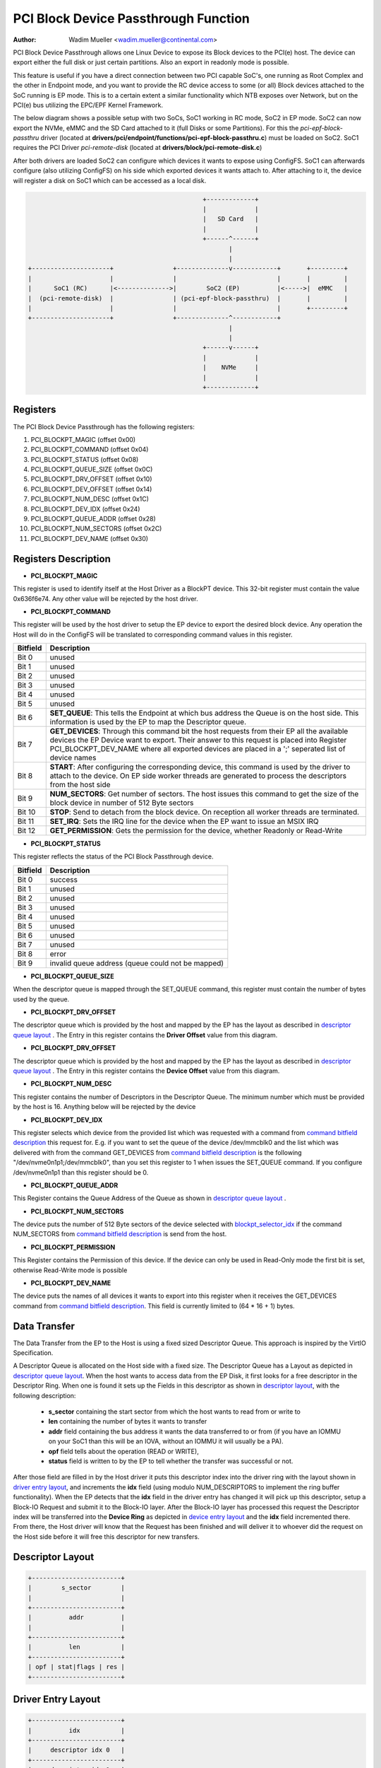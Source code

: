 .. SPDX-License-Identifier: GPL-2.0

=====================================
PCI Block Device Passthrough Function
=====================================

:Author: Wadim Mueller <wadim.mueller@continental.com>

PCI Block Device Passthrough allows one Linux Device to expose its Block devices to the PCI(e) host. The device can export either the full disk or just certain partitions. Also an export in readonly mode is possible.

This feature is useful if you have a direct connection between two PCI capable SoC's, one running as Root Complex and the other in Endpoint mode, and you want to provide the RC device access to some (or all) Block devices attached to the SoC running is EP mode. This is to a certain extent a similar functionality which NTB exposes over Network, but on the PCI(e) bus utilizing the EPC/EPF Kernel Framework.

The below diagram shows a possible setup with two SoCs, SoC1 working in RC mode, SoC2 in EP mode.
SoC2 can now export the NVMe, eMMC and the SD Card attached to it (full Disks or some Partitions). For this
the *pci-epf-block-passthru* driver (located at **drivers/pci/endpoint/functions/pci-epf-block-passthru.c**)
must be loaded on SoC2. SoC1 requires the PCI Driver *pci-remote-disk* (located at **drivers/block/pci-remote-disk.c**)

After both drivers are loaded SoC2 can configure which devices it wants to expose using ConfigFS.
SoC1 can afterwards configure (also utilizing ConfigFS) on his side which exported devices it wants attach to.
After attaching to it, the device will register a disk on SoC1 which can be accessed as a local disk.


.. code-block:: text


                                                   +-------------+  
                                                   |             |
                                                   |   SD Card   |  
                                                   |             |  
                                                   +------^------+  
                                                          |                                                            
		                                          |
    +---------------------+                +--------------v------------+       +---------+
    |                     |                |                           |       |         |
    |      SoC1 (RC)      |<-------------->|        SoC2 (EP)          |<----->|  eMMC   |
    |  (pci-remote-disk)  |                | (pci-epf-block-passthru)  |       |         |
    |                     |                |                           |       +---------+
    +---------------------+                +--------------^------------+       
                                                          |
                                                          |
                                                   +------v------+  
                                                   |             |
                                                   |    NVMe     |  
                                                   |             |  
                                                   +-------------+
						   
 

Registers
---------

The PCI Block Device Passthrough has the following registers:

1) PCI_BLOCKPT_MAGIC         (offset 0x00)
2) PCI_BLOCKPT_COMMAND       (offset 0x04)
3) PCI_BLOCKPT_STATUS        (offset 0x08)
4) PCI_BLOCKPT_QUEUE_SIZE    (offset 0x0C)
5) PCI_BLOCKPT_DRV_OFFSET    (offset 0x10)
6) PCI_BLOCKPT_DEV_OFFSET    (offset 0x14)
7) PCI_BLOCKPT_NUM_DESC      (offset 0x1C)
8) PCI_BLOCKPT_DEV_IDX       (offset 0x24)
9) PCI_BLOCKPT_QUEUE_ADDR    (offset 0x28)
10) PCI_BLOCKPT_NUM_SECTORS  (offset 0x2C)
11) PCI_BLOCKPT_DEV_NAME     (offset 0x30)

Registers Description
---------------------

* **PCI_BLOCKPT_MAGIC**

This register is used to identify itself at the Host Driver as a BlockPT device. This 32-bit register must contain the value 0x636f6e74. Any other value will be rejected by the host driver.

* **PCI_BLOCKPT_COMMAND**
  
This register will be used by the host driver to setup the EP device to export the desired block device. Any operation the Host will do in the ConfigFS will be translated to corresponding command values in this register.

.. _command bitfield description:

========	================================================================
Bitfield	Description
========	================================================================
Bit 0		unused
Bit 1		unused
Bit 2		unused
Bit 3		unused
Bit 4		unused
Bit 5		unused
Bit 6		**SET_QUEUE**: This tells the Endpoint at which bus address the Queue
                is on the host side. This information is used by the EP to map
		the Descriptor queue.
Bit 7           **GET_DEVICES**: Through this command bit the host requests from their
                EP all the available devices the EP Device want to export. Their
		answer to this request is placed into Register PCI_BLOCKPT_DEV_NAME
		where all exported devices are placed in a ';' seperated list
		of device names
Bit 8           **START**: After configuring the corresponding device, this command
                is used by the driver to attach to the device. On EP side worker
		threads are generated to process the descriptors from the host
		side
Bit 9		**NUM_SECTORS**: Get number of sectors. The host issues this command to get the
                size of the block device in number of 512 Byte sectors
Bit 10          **STOP**: Send to detach from the block device. On reception all
                worker threads are terminated.
		
Bit 11          **SET_IRQ**: Sets the IRQ line for the device when the EP want to issue an MSIX IRQ
Bit 12          **GET_PERMISSION**: Gets the permission for the device, whether Readonly or Read-Write		
========	================================================================

  
* **PCI_BLOCKPT_STATUS**

This register reflects the status of the PCI Block Passthrough device.

========	==============================
Bitfield	Description
========	==============================
Bit 0		success
Bit 1		unused
Bit 2		unused
Bit 3		unused
Bit 4		unused
Bit 5		unused
Bit 6		unused
Bit 7		unused
Bit 8		error
Bit 9		invalid queue address (queue could not be mapped)
========	==============================

* **PCI_BLOCKPT_QUEUE_SIZE**

When the descriptor queue is mapped through the SET_QUEUE command, this
register must contain the number of bytes used by the queue.

* **PCI_BLOCKPT_DRV_OFFSET**

The descriptor queue which is provided by the host and mapped by the EP has
the layout as described in `descriptor queue layout`_ . The Entry in this register contains the **Driver Offset**
value from this diagram.

* **PCI_BLOCKPT_DRV_OFFSET**

The descriptor queue which is provided by the host and mapped by the EP has
the layout as described in `descriptor queue layout`_ . The Entry in this register contains the **Device Offset**
value from this diagram.

* **PCI_BLOCKPT_NUM_DESC**
  
This register contains the number of Descriptors in the Descriptor Queue. The minimum number which must be provided
by the host is 16. Anything below will be rejected by the device

.. _blockpt_selector_idx:

* **PCI_BLOCKPT_DEV_IDX**

This register selects which device from the provided list which was requested with a command from `command bitfield description`_ 
this request for. E.g. if you want to set the queue of the device /dev/mmcblk0 and the list which was delivered with
from the command GET_DEVICES from `command bitfield description`_ is the following "/dev/nvme0n1p1;/dev/mmcblk0", than you
set this register to 1 when issues the SET_QUEUE command. If you configure /dev/nvme0n1p1 than this register should be 0.

* **PCI_BLOCKPT_QUEUE_ADDR**

This Register contains the Queue Address of the Queue as shown in `descriptor queue layout`_ .

* **PCI_BLOCKPT_NUM_SECTORS**

The device puts the number of 512 Byte sectors of the device selected with blockpt_selector_idx_ if the command NUM_SECTORS from
`command bitfield description`_ is send from the host.

* **PCI_BLOCKPT_PERMISSION**

This Register contains the Permission of this device. If the device can only be used in Read-Only mode the first bit is set, otherwise Read-Write mode is possible
  
* **PCI_BLOCKPT_DEV_NAME**
  
The device puts the names of all devices it wants to export into this register when it receives the GET_DEVICES command from `command bitfield description`_.
This field is currently limited to (64 * 16 + 1) bytes.


Data Transfer
-------------

The Data Transfer from the EP to the Host is using a fixed sized Descriptor Queue. This approach is inspired by the VirtIO Specification.

A Descriptor Queue is allocated on the Host side with a fixed size. The Descriptor Queue has a Layout as depicted in `descriptor queue layout`_.
When the host wants to access data from the EP Disk, it first looks for a free descriptor in the Descriptor Ring. When one is found it
sets up the Fields in this descriptor as shown in `descriptor layout`_, with the following description:

 * **s_sector** containing the start sector from which the host wants to read from or write to
 * **len** containing the number of bytes it wants to transfer
 * **addr** field containing the bus address it wants the data transferred to or from (if you have an IOMMU on your SoC1 than this will be an IOVA, without an IOMMU it will usually be a PA).
 * **opf** field tells about the operation (READ or WRITE),
 * **status** field is written to by the EP to tell whether the transfer was successful or not.

After those field are filled in by the Host driver it puts this descriptor index into the driver ring with the layout shown in `driver entry layout`_, and increments
the **idx** field (using modulo NUM_DESCRIPTORS to implement the ring buffer functionality). When the EP detects that the **idx** field in the driver entry has changed
it will pick up this descriptor, setup a Block-IO Request and submit it to the Block-IO layer. After the Block-IO layer has processed this request the Descriptor index will be transferred into
the **Device Ring** as depicted in `device entry layout`_ and the **idx** field incremented there.  From there, the Host driver will know that the Request has been finished and will
deliver it to whoever did the request on the Host side before it will free this descriptor for new transfers.




.. _descriptor layout:

Descriptor Layout
-----------------------
.. code-block:: text

		         	+------------------------+
                         	|        s_sector        |
				|                        | 
                         	+------------------------+
                         	|          addr          |
				|                        |
                         	+------------------------+
                         	|          len           |
                         	+------------------------+
                         	| opf | stat|flags | res |
                         	+------------------------+


.. _driver entry layout: 		

Driver Entry Layout
-----------------------
.. code-block:: text

		         	+------------------------+
                         	|          idx           |
                         	+------------------------+
                         	|     descriptor idx 0   |
                         	+------------------------+
                         	|     descriptor idx 1   |
                         	+------------------------+
                         	|            :           |
                         	+------------------------+
                         	|            :           |
                         	+------------------------+
                         	|descriptor idx NUM_DESC |
                         	+------------------------+


.. _device entry layout:				

Device Entry Layout
-----------------------
.. code-block:: text

		         	+------------------------+
                         	|          idx           |
                         	+------------------------+
                         	|     descriptor idx 0   |
                         	+------------------------+
                         	|     descriptor idx 1   |
                         	+------------------------+
                         	|            :           |
                         	+------------------------+
                         	|            :           |
                         	+------------------------+
                         	|descriptor idx NUM_DESC |
                         	+------------------------+
				
		
.. _descriptor queue layout:

Descriptor Queue Layout
-----------------------

.. code-block:: text

     Queue Address ----->	+------------------------+
                         	|      1. Descriptor     |
                         	+------------------------+
                         	|      2. Descriptor     |
                         	+------------------------+
                         	|            :           |
                         	+------------------------+
                         	|            :           |
                         	+------------------------+
                         	|     Last Descriptor    |
                         	+------------------------+
     Driver Offset ----->       +------------------------+
                         	|     Driver Ring        |
     			        |           :            |
                         	|           :            |
                         	+------------------------+
     Device Offset ----->       +------------------------+
                         	|     Driver Ring        |
     			        |           :            |
                         	|           :            |
                         	+------------------------+
     

			

